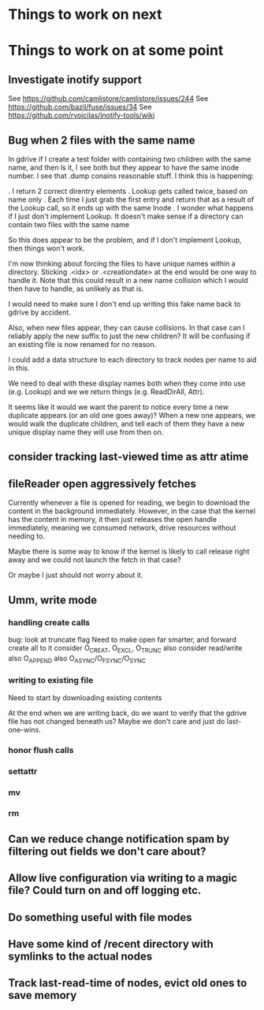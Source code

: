 

* Things to work on next
* Things to work on at some point
** Investigate inotify support
See https://github.com/camlistore/camlistore/issues/244
See https://github.com/bazil/fuse/issues/34
See https://github.com/rvoicilas/inotify-tools/wiki
** Bug when 2 files with the same name

   In gdrive if I create a test folder with containing two children
   with the same name, and then ls it, I see both but they appear to
   have the same inode number.  I see that .dump conains reasonable
   stuff.  I think this is happening:

   . I return 2 correct direntry elements
   . Lookup gets called twice, based on name only
   . Each time I just grab the first entry and return that as a result of the Lookup call, so it ends up with the same Inode
   . I wonder what happens if I just don't implement Lookup.  It doesn't make sense if a directory can contain two files with the same name

   So this does appear to be the problem, and if I don't implement
   Lookup, then things won't work.

   I'm now thinking about forcing the files to have unique names
   within a directory.  Sticking .<idx> or .<creationdate> at the end
   would be one way to handle it.  Note that this could result in a
   new name collision which I would then have to handle, as unlikely
   as that is.

   I would need to make sure I don't end up writing this fake name
   back to gdrive by accident.

   Also, when new files appear, they can cause collisions.  In that
   case can I reliably apply the new suffix to just the new children?
   It will be confusing if an existing file is now renamed for no
   reason.

   I could add a data structure to each directory to track nodes per
   name to aid in this.

   We need to deal with these display names both when they come into
   use (e.g. Lookup) and we we return things (e.g. ReadDirAll, Attr).

   It seems like it would we want the parent to notice every time a
   new duplicate appears (or an old one goes away)?  When a new one
   appears, we would walk the duplicate children, and tell each of
   them they have a new unique display name they will use from then
   on.
** consider tracking last-viewed time as attr atime
** fileReader open aggressively fetches
   Currently whenever a file is opened for reading, we begin to
   download the content in the background immediately.  However, in
   the case that the kernel has the content in memory, it then just
   releases the open handle immediately, meaning we consumed network,
   drive resources without needing to.

   Maybe there is some way to know if the kernel is likely to call
   release right away and we could not launch the fetch in that case?

   Or maybe I just should not worry about it.
** Umm, write mode
*** handling create calls
  bug: look at truncate flag
  Need to make open far smarter, and forward create all to it
  consider O_CREAT, O_EXCL, O_TRUNC
  also consider read/write
  also O_APPEND
  also O_ASYNC/O_FSYNC/O_SYNC
*** writing to existing file
  Need to start by downloading existing contents

  At the end when we are writing back, do we want to verify that the
  gdrive file has not changed beneath us?  Maybe we don't care and
  just do last-one-wins.
*** honor flush calls
*** settattr  
*** mv
*** rm
** Can we reduce change notification spam by filtering out fields we don't care about?
** Allow live configuration via writing to a magic file?  Could turn on and off logging etc.
** Do something useful with file modes
** Have some kind of /recent directory with symlinks to the actual nodes
** Track last-read-time of nodes, evict old ones to save memory
